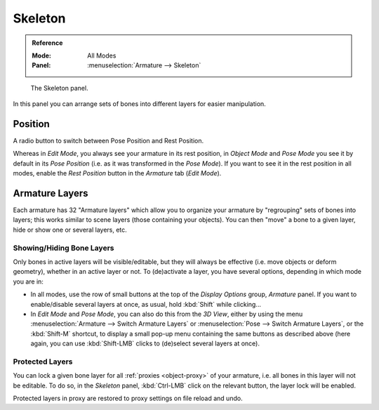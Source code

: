 
********
Skeleton
********

.. admonition:: Reference
   :class: refbox

   :Mode:      All Modes
   :Panel:     :menuselection:`Armature --> Skeleton`

.. figure:: /images/rigging_armatures_properties_skeleton_panel.png

   The Skeleton panel.

In this panel you can arrange sets of bones into different layers for easier manipulation.


Position
========

A radio button to switch between Pose Position and Rest Position.

Whereas in *Edit Mode*, you always see your armature in its rest position,
in *Object Mode* and *Pose Mode* you see it by default in its *Pose Position*
(i.e. as it was transformed in the *Pose Mode*).
If you want to see it in the rest position in all modes,
enable the *Rest Position* button in the *Armature* tab (*Edit Mode*).


.. _armature-layers:

Armature Layers
===============

Each armature has 32 "Armature layers" which allow you to organize your armature by
"regrouping" sets of bones into layers; this works similar to scene layers
(those containing your objects). You can then "move" a bone to a given layer,
hide or show one or several layers, etc.


Showing/Hiding Bone Layers
--------------------------

Only bones in active layers will be visible/editable, but they will always be effective
(i.e. move objects or deform geometry), whether in an active layer or not.
To (de)activate a layer, you have several options, depending in which mode you are in:

- In all modes, use the row of small buttons at the top of the *Display Options* group, *Armature* panel.
  If you want to enable/disable several layers at once, as usual, hold :kbd:`Shift` while clicking...
- In *Edit Mode* and *Pose Mode*, you can also do this from the *3D View*,
  either by using the menu :menuselection:`Armature --> Switch Armature Layers` or
  :menuselection:`Pose --> Switch Armature Layers`, or the :kbd:`Shift-M` shortcut,
  to display a small pop-up menu containing the same buttons as described above
  (here again, you can use :kbd:`Shift-LMB` clicks to (de)select several layers at once).


Protected Layers
----------------

You can lock a given bone layer for all :ref:`proxies <object-proxy>`
of your armature, i.e. all bones in this layer will not be editable.
To do so, in the *Skeleton* panel, :kbd:`Ctrl-LMB` click on the relevant button, the layer lock will be enabled.

Protected layers in proxy are restored to proxy settings on file reload and undo.
